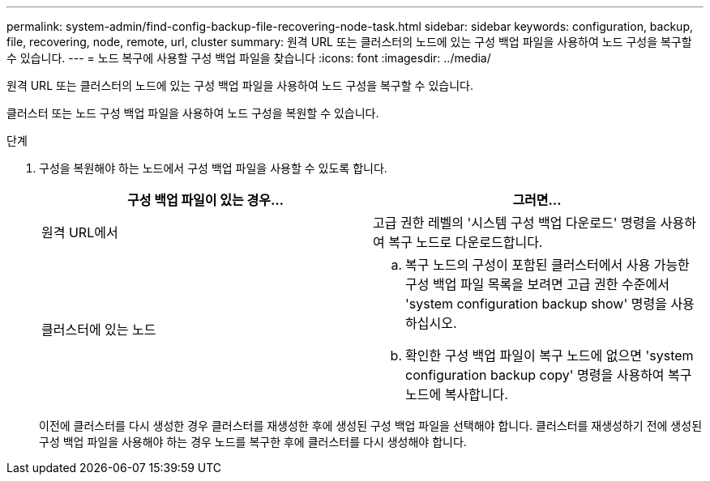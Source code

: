 ---
permalink: system-admin/find-config-backup-file-recovering-node-task.html 
sidebar: sidebar 
keywords: configuration, backup, file, recovering, node, remote, url, cluster 
summary: 원격 URL 또는 클러스터의 노드에 있는 구성 백업 파일을 사용하여 노드 구성을 복구할 수 있습니다. 
---
= 노드 복구에 사용할 구성 백업 파일을 찾습니다
:icons: font
:imagesdir: ../media/


[role="lead"]
원격 URL 또는 클러스터의 노드에 있는 구성 백업 파일을 사용하여 노드 구성을 복구할 수 있습니다.

클러스터 또는 노드 구성 백업 파일을 사용하여 노드 구성을 복원할 수 있습니다.

.단계
. 구성을 복원해야 하는 노드에서 구성 백업 파일을 사용할 수 있도록 합니다.
+
|===
| 구성 백업 파일이 있는 경우... | 그러면... 


 a| 
원격 URL에서
 a| 
고급 권한 레벨의 '시스템 구성 백업 다운로드' 명령을 사용하여 복구 노드로 다운로드합니다.



 a| 
클러스터에 있는 노드
 a| 
.. 복구 노드의 구성이 포함된 클러스터에서 사용 가능한 구성 백업 파일 목록을 보려면 고급 권한 수준에서 'system configuration backup show' 명령을 사용하십시오.
.. 확인한 구성 백업 파일이 복구 노드에 없으면 'system configuration backup copy' 명령을 사용하여 복구 노드에 복사합니다.


|===
+
이전에 클러스터를 다시 생성한 경우 클러스터를 재생성한 후에 생성된 구성 백업 파일을 선택해야 합니다. 클러스터를 재생성하기 전에 생성된 구성 백업 파일을 사용해야 하는 경우 노드를 복구한 후에 클러스터를 다시 생성해야 합니다.


